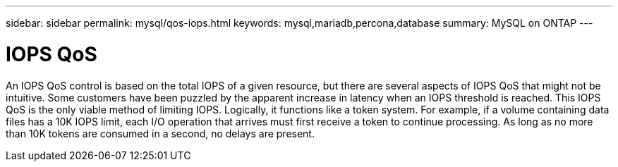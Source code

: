 ---
sidebar: sidebar
permalink: mysql/qos-iops.html
keywords: mysql,mariadb,percona,database
summary: MySQL on ONTAP
---

= IOPS QoS

An IOPS QoS control is based on the total IOPS of a given resource, but there are several aspects of IOPS QoS that might not be intuitive. Some customers have been puzzled by the apparent increase in latency when an IOPS threshold is reached. This IOPS QoS is the only viable method of limiting IOPS. Logically, it functions like a token system. For example, if a volume containing data files has a 10K IOPS limit, each I/O operation that arrives must first receive a token to continue processing. As long as no more than 10K tokens are consumed in a second, no delays are present. 
